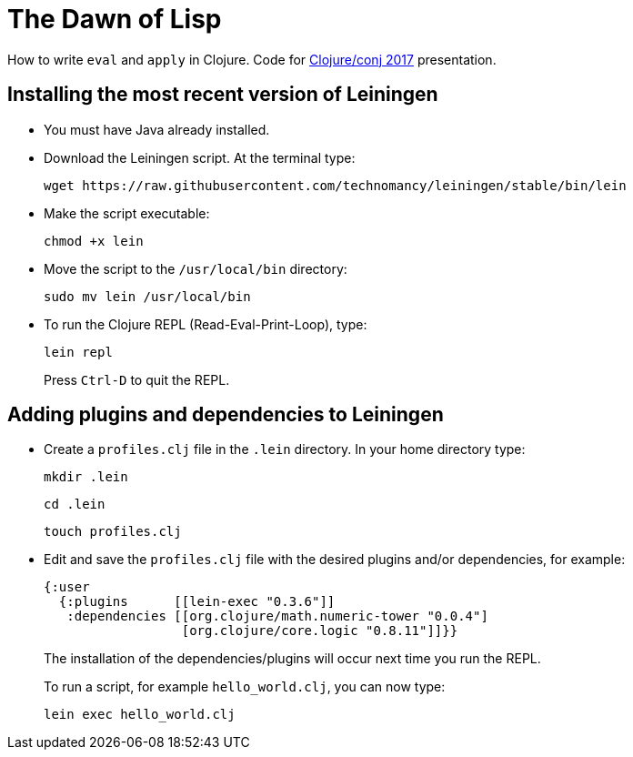 = The Dawn of Lisp

How to write `eval` and `apply` in Clojure. Code for http://2017.clojure-conj.org/[Clojure/conj 2017] presentation.

== Installing the most recent version of Leiningen

- You must have Java already installed.

- Download the Leiningen script. At the terminal type:
+
----
wget https://raw.githubusercontent.com/technomancy/leiningen/stable/bin/lein
----

- Make the script executable:
+
----
chmod +x lein
----

- Move the script to the `/usr/local/bin` directory:
+
----
sudo mv lein /usr/local/bin
----

- To run the Clojure REPL (Read-Eval-Print-Loop), type:
+
----
lein repl
----
+
Press `Ctrl-D` to quit the REPL.

== Adding plugins and dependencies to Leiningen

- Create a `profiles.clj` file in the `.lein` directory. In your home directory type:
+
----
mkdir .lein
----
+
----
cd .lein
----
+
----
touch profiles.clj 
----

- Edit and save the `profiles.clj` file with the desired plugins and/or dependencies, for example:
+
[source, clojure]
----
{:user
  {:plugins      [[lein-exec "0.3.6"]]
   :dependencies [[org.clojure/math.numeric-tower "0.0.4"]
                  [org.clojure/core.logic "0.8.11"]]}}
----
+
The installation of the dependencies/plugins will occur next time you run the REPL.
+
To run a script, for example `hello_world.clj`, you can now type:
+
----
lein exec hello_world.clj
----
